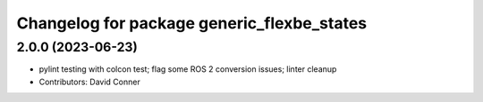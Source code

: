 ^^^^^^^^^^^^^^^^^^^^^^^^^^^^^^^^^^^^^^^^^^^
Changelog for package generic_flexbe_states
^^^^^^^^^^^^^^^^^^^^^^^^^^^^^^^^^^^^^^^^^^^

2.0.0 (2023-06-23)
------------------
* pylint testing with colcon test; flag some ROS 2 conversion issues; linter cleanup
* Contributors: David Conner
